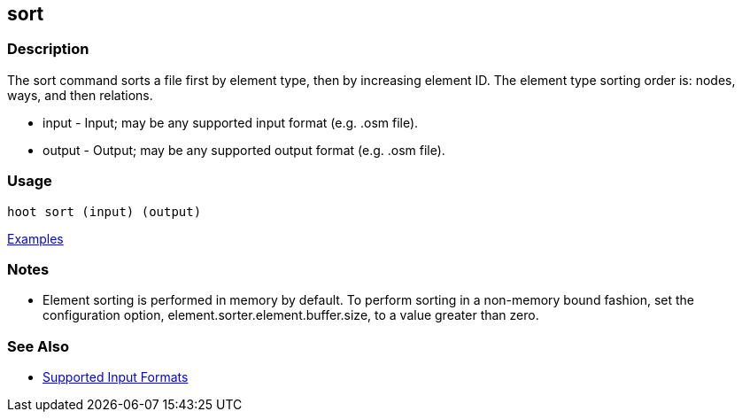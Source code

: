 [[sort]]
== sort

=== Description

The +sort+ command sorts a file first by element type, then by increasing element ID. The element type sorting order 
is: nodes, ways, and then relations.

* +input+  - Input; may be any supported input format (e.g. .osm file).
* +output+ - Output; may be any supported output format (e.g. .osm file).

=== Usage

--------------------------------------
hoot sort (input) (output)
--------------------------------------

https://github.com/ngageoint/hootenanny/blob/master/docs/user/CommandLineExamples.asciidoc#sort-a-map-to-the-osm-standard-in-memory[Examples]

=== Notes

* Element sorting is performed in memory by default.  To perform sorting in a non-memory bound fashion, set the 
configuration option, +element.sorter.element.buffer.size+, to a value greater than zero.

=== See Also

* https://github.com/ngageoint/hootenanny/blob/master/docs/user/SupportedDataFormats.asciidoc#applying-changes-1[Supported Input Formats]

